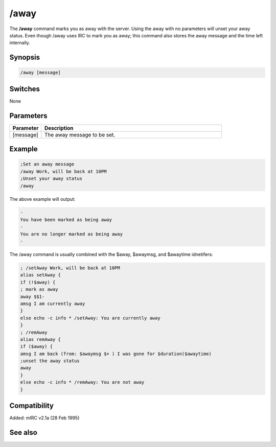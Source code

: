 /away
=====

The **/away** command marks you as away with the server. Using the away with no parameters will unset your away status. Even though /away uses IRC to mark you as away;  this command also stores the away message and the time left internally.

Synopsis
--------

.. code:: text

    /away [message]

Switches
--------

None

Parameters
----------

.. list-table::
    :widths: 15 85
    :header-rows: 1

    * - Parameter
      - Description
    * - [message]
      - The away message to be set.

Example
-------

.. code:: text

    ;Set an away message
    /away Work, will be back at 10PM
    ;Unset your away status
    /away

The above example will output:

.. code:: text

    -
    You have been marked as being away
    -
    You are no longer marked as being away
    -

The /away command is usually combined with the $away, $awaymsg, and $awaytime idnetifers:

.. code:: text

    ; /setAway Work, will be back at 10PM
    alias setAway {
    if (!$away) {
    ; mark as away
    away $$1-
    amsg I am currently away
    }
    else echo -c info * /setAway: You are currently away
    }
    ; /remAway
    alias remAway {
    if ($away) {
    amsg I am back (from: $awaymsg $+ ) I was gone for $duration($awaytime)
    ;unset the away status
    away
    }
    else echo -c info * /remAway: You are not away
    }

Compatibility
-------------

Added: mIRC v2.1a (28 Feb 1995)

See also
--------

.. hlist::
    :columns: 4

    * :doc:`$away </identifiers/away>`
    * :doc:`$awaymsg </identifiers/awaymsg>`
    * :doc:`$awaytime </identifiers/awaytime>`
